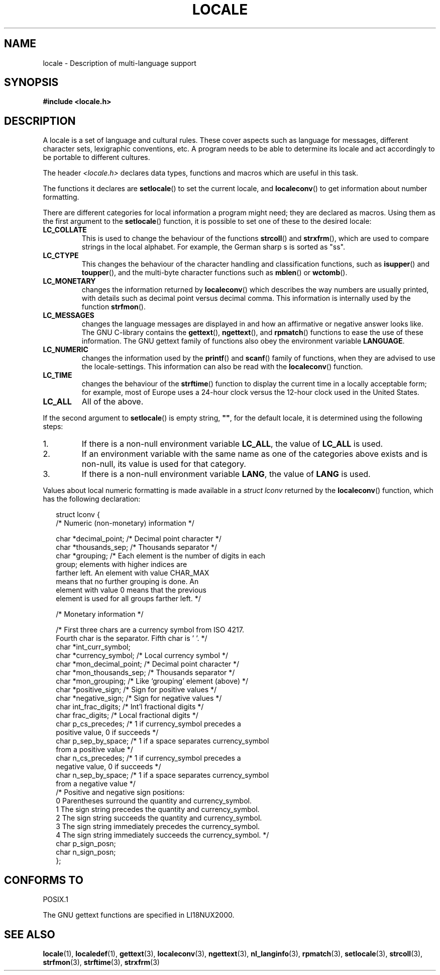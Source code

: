 .\" (c) 1993 by Thomas Koenig (ig25@rz.uni-karlsruhe.de)
.\"
.\" Permission is granted to make and distribute verbatim copies of this
.\" manual provided the copyright notice and this permission notice are
.\" preserved on all copies.
.\"
.\" Permission is granted to copy and distribute modified versions of this
.\" manual under the conditions for verbatim copying, provided that the
.\" entire resulting derived work is distributed under the terms of a
.\" permission notice identical to this one.
.\" 
.\" Since the Linux kernel and libraries are constantly changing, this
.\" manual page may be incorrect or out-of-date.  The author(s) assume no
.\" responsibility for errors or omissions, or for damages resulting from
.\" the use of the information contained herein.  The author(s) may not
.\" have taken the same level of care in the production of this manual,
.\" which is licensed free of charge, as they might when working
.\" professionally.
.\" 
.\" Formatted or processed versions of this manual, if unaccompanied by
.\" the source, must acknowledge the copyright and authors of this work.
.\"
.\" Modified Sat Jul 24 17:28:34 1993 by Rik Faith <faith@cs.unc.edu>
.\" Modified Sun Jun 01 17:16:34 1997 by Jochen Hein
.\"   <jochen.hein@delphi.central.de>
.\" Modified Thu Apr 25 00:43:19 2002 by Bruno Haible <bruno@clisp.org>
.\"
.TH LOCALE 7  1993-04-24 "Linux" "Linux Programmer's Manual"
.SH NAME
locale \- Description of multi-language support
.SH SYNOPSIS
.nf
.B #include <locale.h>
.fi
.SH DESCRIPTION
A locale is a set of language and cultural rules.  These cover aspects
such as language for messages, different character sets, lexigraphic
conventions, etc.  A program needs to be able to determine its locale
and act accordingly to be portable to different cultures.
.PP
The header
.I <locale.h>
declares data types, functions and macros which are useful in this
task.
.PP
The functions it declares are
.BR setlocale ()
to set the current locale, and
.BR localeconv ()
to get information about number formatting.
.PP
There are different categories for local information a program might
need; they are declared as macros.  Using them as the first argument
to the
.BR setlocale ()
function, it is possible to set one of these to the desired locale:
.TP
.B LC_COLLATE
This is used to change the behaviour of the functions
.BR strcoll ()
and
.BR strxfrm (),
which are used to compare strings in the local alphabet.  For example,
the German sharp s is sorted as "ss".
.TP
.B LC_CTYPE
This changes the behaviour of the character handling and
classification functions, such as
.BR isupper ()
and
.BR toupper (),
and the multi\-byte character functions such as
.BR mblen ()
or
.BR wctomb ().
.TP
.B LC_MONETARY
changes the information returned by
.BR localeconv ()
which describes the way numbers are usually printed, with details such
as decimal point versus decimal comma.  This information is internally
used by the function
.BR strfmon ().
.TP
.B LC_MESSAGES
changes the language messages are displayed in and how an affirmative or
negative answer looks like.  The GNU C-library contains the
.BR gettext (),
.BR ngettext (),
and
.BR rpmatch ()
functions to ease the use of these information.  The GNU gettext family of
functions also obey the environment variable
.BR LANGUAGE .
.TP
.B LC_NUMERIC
changes the information used by the
.BR printf ()
and
.BR scanf ()
family of functions, when they are advised to use the
locale-settings.  This information can also be read with the 
.BR localeconv ()
function.
.TP
.B LC_TIME
changes the behaviour of the
.BR strftime ()
function to display the current time in a locally acceptable form; for
example, most of Europe uses a 24\-hour clock versus the 
12\-hour clock used in the United States.
.TP
.B LC_ALL
All of the above.
.\" FIXME glibc 2.2.2 added new non-standard locale categories:
.\" LC_ADDRESS, LC_IDENTIFICATION, LC_MEASUREMENT, LC_NAME,
.\" LC_PAPER, LC_TELEPHONE.  These need to be documented.
.PP
If the second argument to
.BR setlocale ()
is empty string,
.BR """""" ,
for the default locale, it is determined using the following steps:
.IP 1.
If there is a non-null environment variable
.BR LC_ALL ,
the value of
.B LC_ALL
is used.
.IP 2.
If an environment variable with the same name as one of the categories
above exists and is non-null, its value is used for that category.
.IP 3.
If there is a non-null environment variable
.BR LANG ,
the value of
.B LANG
is used.
.PP
Values about local numeric formatting is made available in a
.I struct lconv
returned by the
.BR localeconv ()
function, which has the following declaration:
.in +0.25i
.nf

struct lconv {
  /* Numeric (non-monetary) information */

  char *decimal_point;      /* Decimal point character */
  char *thousands_sep;      /* Thousands separator */
  char *grouping;   /* Each element is the number of digits in each 
                       group; elements with higher indices are 
                       farther left.  An element with value CHAR_MAX 
                       means that no further grouping is done.  An 
                       element with value 0 means that the previous 
                       element is used for all groups farther left. */

  /* Monetary information */

  /* First three chars are a currency symbol from ISO 4217.
     Fourth char is the separator.  Fifth char is '\0'. */
  char *int_curr_symbol;
  char *currency_symbol;    /* Local currency symbol */
  char *mon_decimal_point;  /* Decimal point character */
  char *mon_thousands_sep;  /* Thousands separator */
  char *mon_grouping;       /* Like `grouping' element (above) */
  char *positive_sign;      /* Sign for positive values */
  char *negative_sign;      /* Sign for negative values */
  char  int_frac_digits;    /* Int'l fractional digits */
  char  frac_digits;        /* Local fractional digits */
  char  p_cs_precedes;      /* 1 if currency_symbol precedes a 
                               positive value, 0 if succeeds */
  char  p_sep_by_space;     /* 1 if a space separates currency_symbol 
                               from a positive value */
  char  n_cs_precedes;      /* 1 if currency_symbol precedes a 
                               negative value, 0 if succeeds */
  char  n_sep_by_space;     /* 1 if a space separates currency_symbol
                               from a negative value */
  /* Positive and negative sign positions:
     0 Parentheses surround the quantity and currency_symbol.
     1 The sign string precedes the quantity and currency_symbol.
     2 The sign string succeeds the quantity and currency_symbol.
     3 The sign string immediately precedes the currency_symbol.
     4 The sign string immediately succeeds the currency_symbol. */
  char  p_sign_posn;
  char  n_sign_posn;
};
.fi
.in +0.25i
.SH "CONFORMS TO"
POSIX.1

The GNU gettext functions are specified in LI18NUX2000.
.SH "SEE ALSO"
.BR locale (1),
.BR localedef (1),
.BR gettext (3),
.BR localeconv (3),
.BR ngettext (3),
.BR nl_langinfo (3),
.BR rpmatch (3),
.BR setlocale (3),
.BR strcoll (3),
.BR strfmon (3),
.BR strftime (3),
.BR strxfrm (3)
